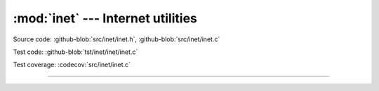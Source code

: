 :mod:`inet` --- Internet utilities
==================================

.. module:: inet
   :synopsis: Internet utilities.

Source code: :github-blob:`src/inet/inet.h`, :github-blob:`src/inet/inet.c`

Test code: :github-blob:`tst/inet/inet/inet.c`

Test coverage: :codecov:`src/inet/inet.c`
 
----------------------------------------------

.. doxygenfile:: inet/inet.h
   :project: simba
